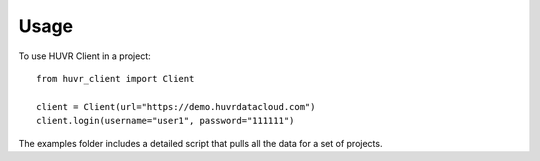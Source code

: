 =====
Usage
=====

To use HUVR Client in a project::

    from huvr_client import Client

    client = Client(url="https://demo.huvrdatacloud.com")
    client.login(username="user1", password="111111")


The examples folder includes a detailed script that pulls all the data for a set
of projects.
